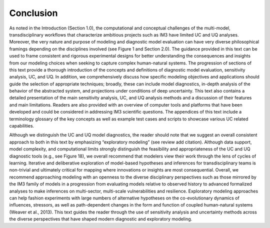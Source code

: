 .. _5_conclusion:

**********
Conclusion
**********

As noted in the Introduction (Section 1.0), the computational and conceptual challenges of the multi-model, transdisciplinary workflows that characterize ambitious projects such as IM3 have limited UC and UQ analyses. Moreover, the very nature and purpose of modeling and diagnostic model evaluation can have very diverse philosophical framings depending on the disciplines involved (see Figure 1 and Section 2.0). The guidance provided in this text  can be used to frame consistent and rigorous experimental designs for better understanding the consequences and insights from our modeling choices when seeking to capture complex human-natural systems. The progression of sections of this text provide a thorough introduction of the concepts and definitions of diagnostic model evaluation, sensitivity analysis, UC, and UQ. In addition, we comprehensively discuss how specific modeling objectives and applications should guide the selection of appropriate techniques; broadly, these can include model diagnostics, in-depth analysis of the behavior of the abstracted system, and projections under conditions of deep uncertainty. This text also contains a detailed presentation of the main sensitivity analysis, UC, and UQ analysis methods and a discussion of their features and main limitations. Readers are also provided with an overview of computer tools and platforms that have been developed and could be considered in addressing IM3 scientific questions. The appendices of this text include a terminology glossary of the key concepts as well as example test cases and scripts to showcase various UC related capabilities.

Although we distinguish the UC and UQ model diagnostics, the reader should note that we suggest an overall consistent approach to both in this text by emphasizing “exploratory modeling” (see review add citation). Although data support, model complexity, and computational limits strongly distinguish the feasibility and appropriateness of the UC and UQ diagnostic tools (e.g., see Figure 18), we overall recommend that modelers view their work through the lens of cycles of learning. Iterative and deliberative exploration of model-based hypotheses and inferences for transdisciplinary teams is non-trivial and ultimately critical for mapping where innovations or insights are most consequential. Overall, we recommend approaching modeling with an openness to the diverse disciplinary perspectives such as those mirrored by the IM3 family of models in a progression from evaluating models relative to observed history to advanced formalized analyses to make inferences on multi-sector, multi-scale vulnerabilities and resilience. Exploratory modeling approaches can help fashion experiments with large numbers of alternative hypotheses on the co-evolutionary dynamics of influences, stressors, as well as path-dependent changes in the form and function of coupled human-natural systems (Weaver et al., 2013). This text guides the reader through the use of sensitivity analysis and uncertainty methods across the diverse perspectives that have shaped modern diagnostic and exploratory modeling.
